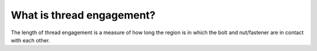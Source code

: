 What is thread engagement?
============

The length of thread engagement is a measure of how long the region is in which the bolt and nut/fastener are in contact with each other.
